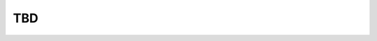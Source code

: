 =====
TBD
=====


.. todolist::


.. tood::
    - django.views.generice をもう少し読む　
    - request.user.is_superuser に関してメモる


